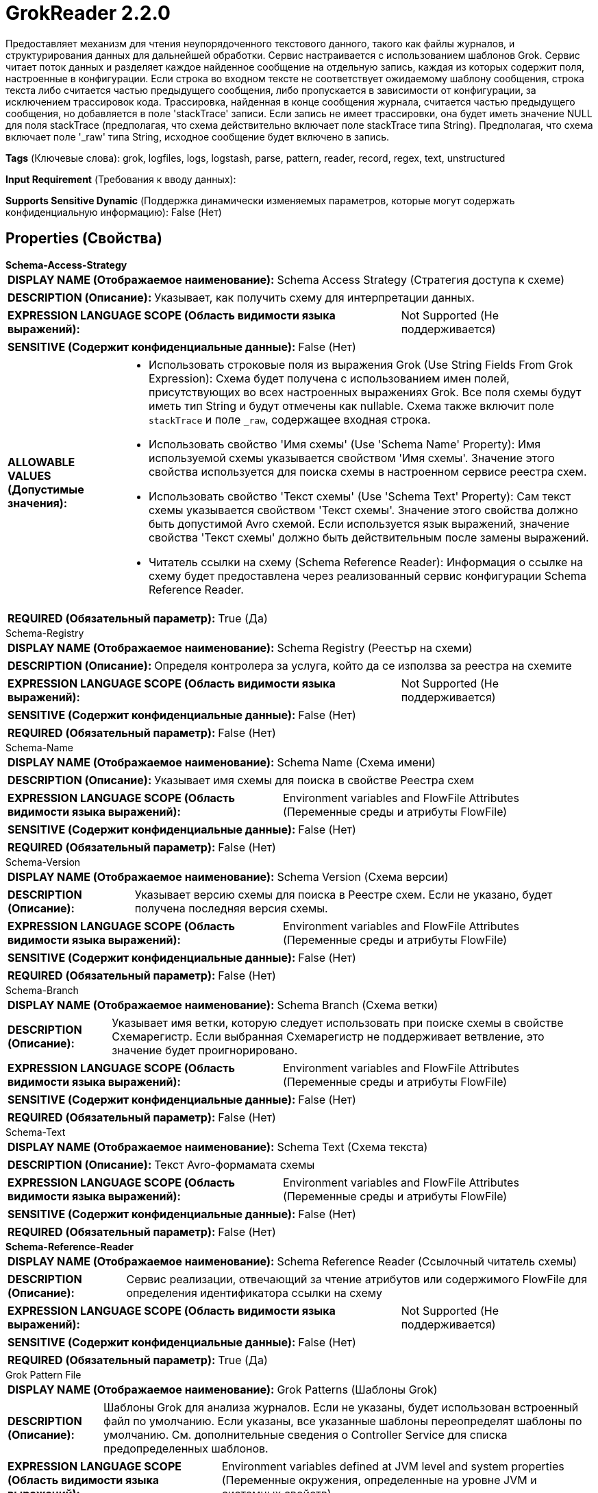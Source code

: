 = GrokReader 2.2.0

Предоставляет механизм для чтения неупорядоченного текстового данного, такого как файлы журналов, и структурирования данных для дальнейшей обработки. Сервис настраивается с использованием шаблонов Grok. Сервис читает поток данных и разделяет каждое найденное сообщение на отдельную запись, каждая из которых содержит поля, настроенные в конфигурации. Если строка во входном тексте не соответствует ожидаемому шаблону сообщения, строка текста либо считается частью предыдущего сообщения, либо пропускается в зависимости от конфигурации, за исключением трассировок кода. Трассировка, найденная в конце сообщения журнала, считается частью предыдущего сообщения, но добавляется в поле 'stackTrace' записи. Если запись не имеет трассировки, она будет иметь значение NULL для поля stackTrace (предполагая, что схема действительно включает поле stackTrace типа String). Предполагая, что схема включает поле '_raw' типа String, исходное сообщение будет включено в запись.

[horizontal]
*Tags* (Ключевые слова):
grok, logfiles, logs, logstash, parse, pattern, reader, record, regex, text, unstructured
[horizontal]
*Input Requirement* (Требования к вводу данных):

[horizontal]
*Supports Sensitive Dynamic* (Поддержка динамически изменяемых параметров, которые могут содержать конфиденциальную информацию):
 False (Нет) 



== Properties (Свойства)


.*Schema-Access-Strategy*
************************************************
[horizontal]
*DISPLAY NAME (Отображаемое наименование):*:: Schema Access Strategy (Стратегия доступа к схеме)

[horizontal]
*DESCRIPTION (Описание):*:: Указывает, как получить схему для интерпретации данных.


[horizontal]
*EXPRESSION LANGUAGE SCOPE (Область видимости языка выражений):*:: Not Supported (Не поддерживается)
[horizontal]
*SENSITIVE (Содержит конфиденциальные данные):*::  False (Нет) 

[horizontal]
*ALLOWABLE VALUES (Допустимые значения):*::

* Использовать строковые поля из выражения Grok (Use String Fields From Grok Expression): Схема будет получена с использованием имен полей, присутствующих во всех настроенных выражениях Grok. Все поля схемы будут иметь тип String и будут отмечены как nullable. Схема также включит поле `stackTrace` и поле `_raw`, содержащее входная строка. 

* Использовать свойство 'Имя схемы' (Use 'Schema Name' Property): Имя используемой схемы указывается свойством 'Имя схемы'. Значение этого свойства используется для поиска схемы в настроенном сервисе реестра схем. 

* Использовать свойство 'Текст схемы' (Use 'Schema Text' Property): Сам текст схемы указывается свойством 'Текст схемы'. Значение этого свойства должно быть допустимой Avro схемой. Если используется язык выражений, значение свойства 'Текст схемы' должно быть действительным после замены выражений. 

* Читатель ссылки на схему (Schema Reference Reader): Информация о ссылке на схему будет предоставлена через реализованный сервис конфигурации Schema Reference Reader. 


[horizontal]
*REQUIRED (Обязательный параметр):*::  True (Да) 
************************************************
.Schema-Registry
************************************************
[horizontal]
*DISPLAY NAME (Отображаемое наименование):*:: Schema Registry (Реестър на схеми)

[horizontal]
*DESCRIPTION (Описание):*:: Определя контролера за услуга, който да се използва за реестра на схемите


[horizontal]
*EXPRESSION LANGUAGE SCOPE (Область видимости языка выражений):*:: Not Supported (Не поддерживается)
[horizontal]
*SENSITIVE (Содержит конфиденциальные данные):*::  False (Нет) 

[horizontal]
*REQUIRED (Обязательный параметр):*::  False (Нет) 
************************************************
.Schema-Name
************************************************
[horizontal]
*DISPLAY NAME (Отображаемое наименование):*:: Schema Name (Схема имени)

[horizontal]
*DESCRIPTION (Описание):*:: Указывает имя схемы для поиска в свойстве Реестра схем


[horizontal]
*EXPRESSION LANGUAGE SCOPE (Область видимости языка выражений):*:: Environment variables and FlowFile Attributes (Переменные среды и атрибуты FlowFile)
[horizontal]
*SENSITIVE (Содержит конфиденциальные данные):*::  False (Нет) 

[horizontal]
*REQUIRED (Обязательный параметр):*::  False (Нет) 
************************************************
.Schema-Version
************************************************
[horizontal]
*DISPLAY NAME (Отображаемое наименование):*:: Schema Version (Схема версии)

[horizontal]
*DESCRIPTION (Описание):*:: Указывает версию схемы для поиска в Реестре схем. Если не указано, будет получена последняя версия схемы.


[horizontal]
*EXPRESSION LANGUAGE SCOPE (Область видимости языка выражений):*:: Environment variables and FlowFile Attributes (Переменные среды и атрибуты FlowFile)
[horizontal]
*SENSITIVE (Содержит конфиденциальные данные):*::  False (Нет) 

[horizontal]
*REQUIRED (Обязательный параметр):*::  False (Нет) 
************************************************
.Schema-Branch
************************************************
[horizontal]
*DISPLAY NAME (Отображаемое наименование):*:: Schema Branch (Схема ветки)

[horizontal]
*DESCRIPTION (Описание):*:: Указывает имя ветки, которую следует использовать при поиске схемы в свойстве Схемарегистр. Если выбранная Схемарегистр не поддерживает ветвление, это значение будет проигнорировано.


[horizontal]
*EXPRESSION LANGUAGE SCOPE (Область видимости языка выражений):*:: Environment variables and FlowFile Attributes (Переменные среды и атрибуты FlowFile)
[horizontal]
*SENSITIVE (Содержит конфиденциальные данные):*::  False (Нет) 

[horizontal]
*REQUIRED (Обязательный параметр):*::  False (Нет) 
************************************************
.Schema-Text
************************************************
[horizontal]
*DISPLAY NAME (Отображаемое наименование):*:: Schema Text (Схема текста)

[horizontal]
*DESCRIPTION (Описание):*:: Текст Avro-формамата схемы


[horizontal]
*EXPRESSION LANGUAGE SCOPE (Область видимости языка выражений):*:: Environment variables and FlowFile Attributes (Переменные среды и атрибуты FlowFile)
[horizontal]
*SENSITIVE (Содержит конфиденциальные данные):*::  False (Нет) 

[horizontal]
*REQUIRED (Обязательный параметр):*::  False (Нет) 
************************************************
.*Schema-Reference-Reader*
************************************************
[horizontal]
*DISPLAY NAME (Отображаемое наименование):*:: Schema Reference Reader (Ссылочный читатель схемы)

[horizontal]
*DESCRIPTION (Описание):*:: Сервис реализации, отвечающий за чтение атрибутов или содержимого FlowFile для определения идентификатора ссылки на схему


[horizontal]
*EXPRESSION LANGUAGE SCOPE (Область видимости языка выражений):*:: Not Supported (Не поддерживается)
[horizontal]
*SENSITIVE (Содержит конфиденциальные данные):*::  False (Нет) 

[horizontal]
*REQUIRED (Обязательный параметр):*::  True (Да) 
************************************************
.Grok Pattern File
************************************************
[horizontal]
*DISPLAY NAME (Отображаемое наименование):*:: Grok Patterns (Шаблоны Grok)

[horizontal]
*DESCRIPTION (Описание):*:: Шаблоны Grok для анализа журналов. Если не указаны, будет использован встроенный файл по умолчанию. Если указаны, все указанные шаблоны переопределят шаблоны по умолчанию. См. дополнительные сведения о Controller Service для списка предопределенных шаблонов.


[horizontal]
*EXPRESSION LANGUAGE SCOPE (Область видимости языка выражений):*:: Environment variables defined at JVM level and system properties (Переменные окружения, определенные на уровне JVM и системных свойств)
[horizontal]
*SENSITIVE (Содержит конфиденциальные данные):*::  False (Нет) 

[horizontal]
*REQUIRED (Обязательный параметр):*::  False (Нет) 
************************************************
.*Grok Expression*
************************************************
[horizontal]
*DISPLAY NAME (Отображаемое наименование):*:: Grok Expressions (Выражение для Grok)

[horizontal]
*DESCRIPTION (Описание):*:: Указывает формат строки журнала в формате Grok. Это позволяет чтению записей понимать, как парсить каждую строку журнала. Свойство поддерживает одно или несколько выражений Grok. Читатель пытается проанализировать входные строки в соответствии с конфигурацией порядка выражений. Если строка в журнале не соответствует ни одному из выражений, строка будет предполагаться принадлежащей предыдущему сообщению журнала.Если другие шаблоны Grok используются этим выражением, они должны быть предоставлены в свойстве файла шаблонов Grok.


[horizontal]
*EXPRESSION LANGUAGE SCOPE (Область видимости языка выражений):*:: Not Supported (Не поддерживается)
[horizontal]
*SENSITIVE (Содержит конфиденциальные данные):*::  False (Нет) 

[horizontal]
*REQUIRED (Обязательный параметр):*::  True (Да) 
************************************************
.*No-Match-Behavior*
************************************************
[horizontal]
*DISPLAY NAME (Отображаемое наименование):*:: No Match Behavior (Поведение без совпадения)

[horizontal]
*DESCRIPTION (Описание):*:: Если встречается строка текста, которая не соответствует заданному выражению Grok и не является частью трассировки стека, это свойство указывает, как должна обрабатываться данная строка.


[horizontal]
*EXPRESSION LANGUAGE SCOPE (Область видимости языка выражений):*:: Not Supported (Не поддерживается)
[horizontal]
*SENSITIVE (Содержит конфиденциальные данные):*::  False (Нет) 

[horizontal]
*ALLOWABLE VALUES (Допустимые значения):*::

* Append to Previous Message (Добавить к предыдущему сообщению): Строка текста, которая не соответствует выражению Grok, будет добавлена в последнее поле предыдущего сообщения. 

* Skip Line (Пропустить строку): Строка текста, которая не соответствует выражению Grok, будет пропущена. 

* Raw Line (Сырая строка): Строка текста, которая не соответствует выражению Grok, будет добавлена только в поле _raw. 


[horizontal]
*REQUIRED (Обязательный параметр):*::  True (Да) 
************************************************








=== Ограничения

[cols="1a,2a",options="header",]
|===
|Требуемые права |Объяснение

|
|Шаблоны и выражения могут ссылаться на ресурсы по протоколу HTTP

|===







=== Writes Attributes (Записываемые атрибуты)

[cols="1a,2a",options="header",]
|===
|Наименование |Описание

|`amqp$appId`
|Поле идентификатора приложения из AMQP Message

|===







